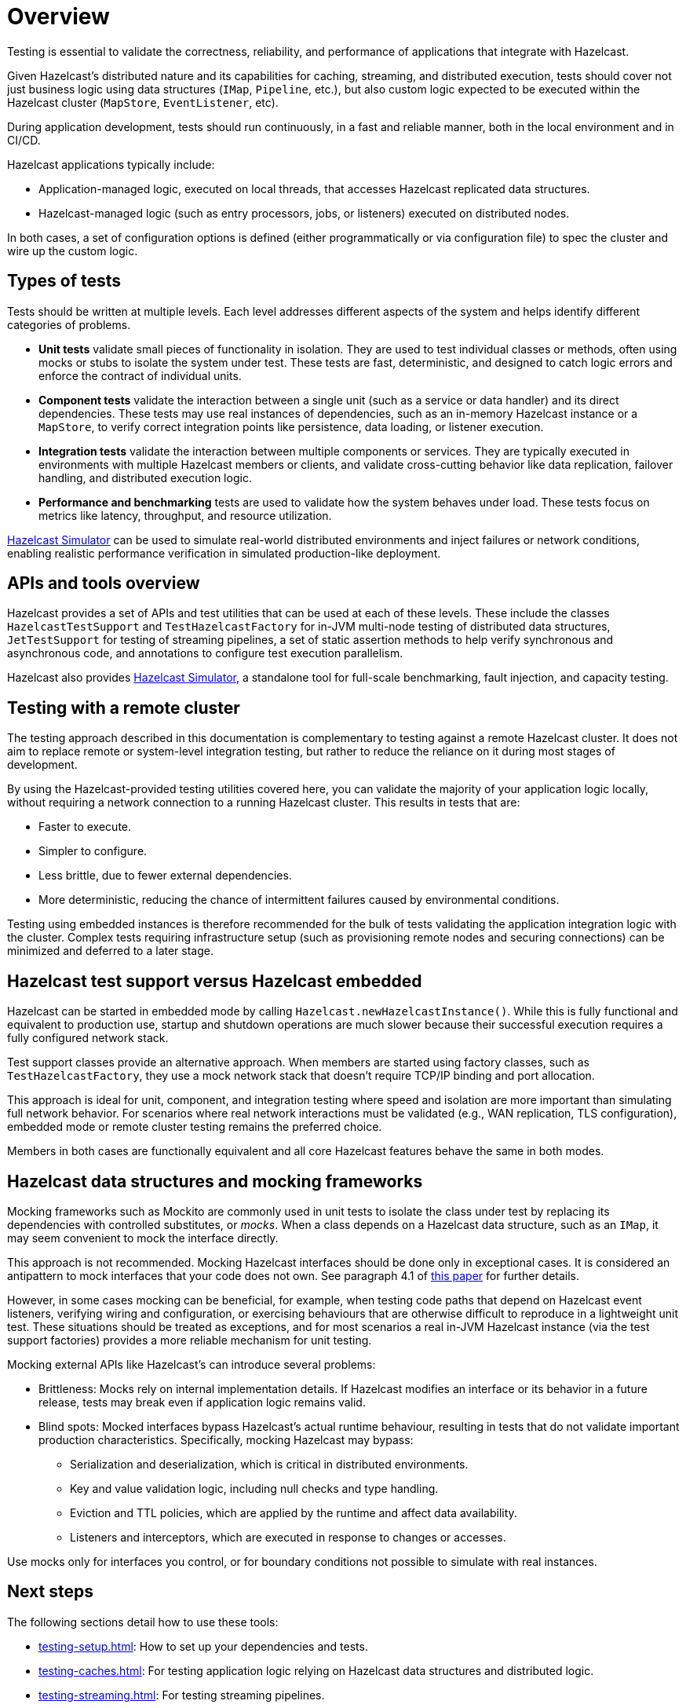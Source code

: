 = Overview
:page-aliases: testing.adoc, testing-apps.adoc
:description: Testing is essential to validate the correctness, reliability, and performance of applications that integrate with Hazelcast.

{description}

Given Hazelcast's distributed nature and its capabilities for caching, streaming, and distributed execution, tests should cover not just business logic using data structures (`IMap`, `Pipeline`, etc.), but also custom logic expected to be executed within the Hazelcast cluster (`MapStore`, `EventListener`, etc).

During application development, tests should run continuously, in a fast and reliable manner, both in the local environment and in CI/CD.

Hazelcast applications typically include:

* Application-managed logic, executed on local threads, that accesses Hazelcast replicated data structures.
* Hazelcast-managed logic (such as entry processors, jobs, or listeners) executed on distributed nodes.

In both cases, a set of configuration options is defined (either programmatically or via configuration file) to spec the cluster and wire up the custom logic.

== Types of tests

Tests should be written at multiple levels. Each level addresses different aspects of the system and helps identify different categories of problems.

* *Unit tests* validate small pieces of functionality in isolation. They are used to test individual classes or methods, often using mocks or stubs to isolate the system under test. These tests are fast, deterministic, and designed to catch logic errors and enforce the contract of individual units.

* *Component tests* validate the interaction between a single unit (such as a service or data handler) and its direct dependencies. These tests may use real instances of dependencies, such as an in-memory Hazelcast instance or a `MapStore`, to verify correct integration points like persistence, data loading, or listener execution.

* *Integration tests* validate the interaction between multiple components or services. They are typically executed in environments with multiple Hazelcast members or clients, and validate cross-cutting behavior like data replication, failover handling, and distributed execution logic.

* *Performance and benchmarking* tests are used to validate how the system behaves under load. These tests focus on metrics like latency, throughput, and resource utilization.

https://github.com/hazelcast/hazelcast-simulator[Hazelcast Simulator] can be used to simulate real-world distributed environments and inject failures or network conditions, enabling realistic performance verification in simulated production-like deployment.

== APIs and tools overview

Hazelcast provides a set of APIs and test utilities that can be used at each of these levels. These include the classes `HazelcastTestSupport` and `TestHazelcastFactory` for in-JVM multi-node testing of distributed data structures, `JetTestSupport` for testing of streaming pipelines, a set of static assertion methods to help verify synchronous and asynchronous code, and annotations to configure test execution parallelism.

Hazelcast also provides https://github.com/hazelcast/hazelcast-simulator[Hazelcast Simulator], a standalone tool for full-scale benchmarking, fault injection, and capacity testing.

== Testing with a remote cluster

The testing approach described in this documentation is complementary to testing against a remote Hazelcast cluster. It does not aim to replace remote or system-level integration testing, but rather to reduce the reliance on it during most stages of development.

By using the Hazelcast-provided testing utilities covered here, you can validate the majority of your application logic locally, without requiring a network connection to a running Hazelcast cluster. This results in tests that are:

* Faster to execute.
* Simpler to configure.
* Less brittle, due to fewer external dependencies.
* More deterministic, reducing the chance of intermittent failures caused by environmental conditions.

Testing using embedded instances is therefore recommended for the bulk of tests validating the application integration logic with the cluster. Complex tests requiring infrastructure setup (such as provisioning remote nodes and securing connections) can be minimized and deferred to a later stage.

== Hazelcast test support versus Hazelcast embedded

Hazelcast can be started in embedded mode by calling `Hazelcast.newHazelcastInstance()`. While this is fully functional and equivalent to production use, startup and shutdown operations are much slower because their successful execution requires a fully configured network stack.

Test support classes provide an alternative approach. When members are started using factory classes, such as `TestHazelcastFactory`, they use a mock network stack that doesn't require TCP/IP binding and port allocation.

This approach is ideal for unit, component, and integration testing where speed and isolation are more important than simulating full network behavior. For scenarios where real network interactions must be validated (e.g., WAN replication, TLS configuration), embedded mode or remote cluster testing remains the preferred choice.

Members in both cases are functionally equivalent and all core Hazelcast features behave the same in both modes.

== Hazelcast data structures and mocking frameworks

Mocking frameworks such as Mockito are commonly used in unit tests to isolate the class under test by replacing its dependencies with controlled substitutes, or _mocks_. When a class depends on a Hazelcast data structure, such as an `IMap`, it may seem convenient to mock the interface directly.

This approach is not recommended. Mocking Hazelcast interfaces should be done only in exceptional cases. It is considered an antipattern to mock interfaces that your code does not own. See paragraph 4.1 of link:http://jmock.org/oopsla2004.pdf[this paper] for further details.

However, in some cases mocking can be beneficial, for example, when testing code paths that depend on Hazelcast event listeners, verifying wiring and configuration, or exercising behaviours that are otherwise difficult to reproduce in a lightweight unit test. These situations should be treated as exceptions, and for most scenarios a real in-JVM Hazelcast instance (via the test support factories) provides a more reliable mechanism for unit testing.

Mocking external APIs like Hazelcast's can introduce several problems:

* Brittleness: Mocks rely on internal implementation details. If Hazelcast modifies an interface or its behavior in a future release, tests may break even if application logic remains valid.
* Blind spots: Mocked interfaces bypass Hazelcast's actual runtime behaviour, resulting in tests that do not validate important production characteristics. Specifically, mocking Hazelcast may bypass:
** Serialization and deserialization, which is critical in distributed environments.
** Key and value validation logic, including null checks and type handling.
** Eviction and TTL policies, which are applied by the runtime and affect data availability.
** Listeners and interceptors, which are executed in response to changes or accesses.

Use mocks only for interfaces you control, or for boundary conditions not possible to simulate with real instances.

== Next steps

The following sections detail how to use these tools:

- xref:testing-setup.adoc[]: How to set up your dependencies and tests.
- xref:testing-caches.adoc[]: For testing application logic relying on Hazelcast data structures and distributed logic.
- xref:testing-streaming.adoc[]: For testing streaming pipelines.
- xref:testing-common.adoc[]: Common utilities that works for streaming and caching application testing.
- xref:testing-bestpractices.adoc[]: Tips to create effective test strategies.
- xref:testing-performance.adoc[]: For testing performance and benchmarking cluster deployments.
- xref:testing-helpers.adoc[]: Summary of the available helper tools.
